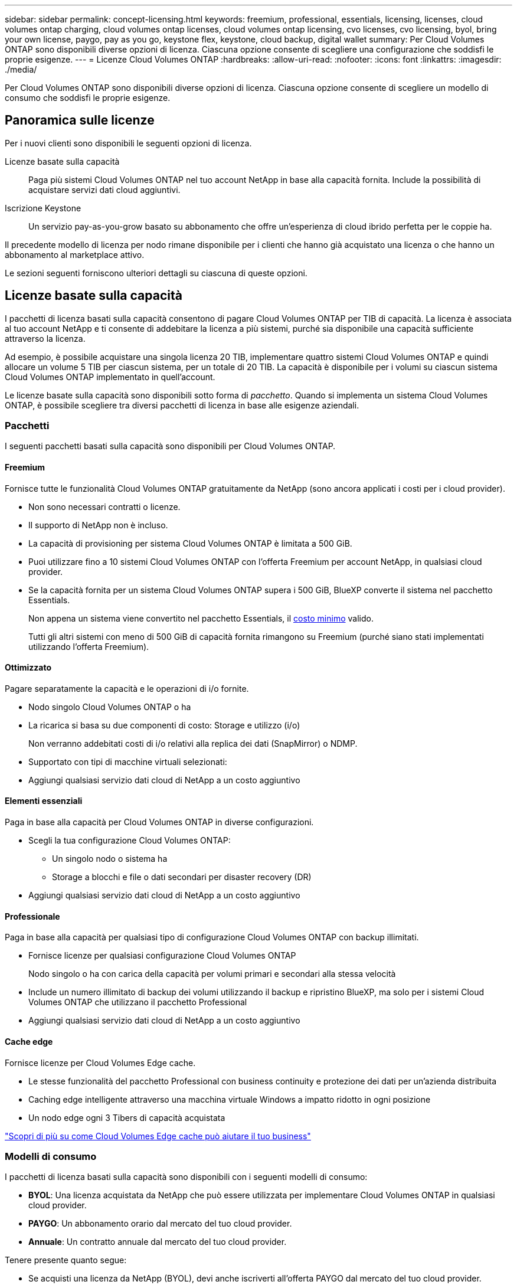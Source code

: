 ---
sidebar: sidebar 
permalink: concept-licensing.html 
keywords: freemium, professional, essentials, licensing, licenses, cloud volumes ontap charging, cloud volumes ontap licenses, cloud volumes ontap licensing, cvo licenses, cvo licensing, byol, bring your own license, paygo, pay as you go, keystone flex, keystone, cloud backup, digital wallet 
summary: Per Cloud Volumes ONTAP sono disponibili diverse opzioni di licenza. Ciascuna opzione consente di scegliere una configurazione che soddisfi le proprie esigenze. 
---
= Licenze Cloud Volumes ONTAP
:hardbreaks:
:allow-uri-read: 
:nofooter: 
:icons: font
:linkattrs: 
:imagesdir: ./media/


[role="lead"]
Per Cloud Volumes ONTAP sono disponibili diverse opzioni di licenza. Ciascuna opzione consente di scegliere un modello di consumo che soddisfi le proprie esigenze.



== Panoramica sulle licenze

Per i nuovi clienti sono disponibili le seguenti opzioni di licenza.

Licenze basate sulla capacità:: Paga più sistemi Cloud Volumes ONTAP nel tuo account NetApp in base alla capacità fornita. Include la possibilità di acquistare servizi dati cloud aggiuntivi.
Iscrizione Keystone:: Un servizio pay-as-you-grow basato su abbonamento che offre un'esperienza di cloud ibrido perfetta per le coppie ha.


Il precedente modello di licenza per nodo rimane disponibile per i clienti che hanno già acquistato una licenza o che hanno un abbonamento al marketplace attivo.

Le sezioni seguenti forniscono ulteriori dettagli su ciascuna di queste opzioni.



== Licenze basate sulla capacità

I pacchetti di licenza basati sulla capacità consentono di pagare Cloud Volumes ONTAP per TIB di capacità. La licenza è associata al tuo account NetApp e ti consente di addebitare la licenza a più sistemi, purché sia disponibile una capacità sufficiente attraverso la licenza.

Ad esempio, è possibile acquistare una singola licenza 20 TIB, implementare quattro sistemi Cloud Volumes ONTAP e quindi allocare un volume 5 TIB per ciascun sistema, per un totale di 20 TIB. La capacità è disponibile per i volumi su ciascun sistema Cloud Volumes ONTAP implementato in quell'account.

Le licenze basate sulla capacità sono disponibili sotto forma di _pacchetto_. Quando si implementa un sistema Cloud Volumes ONTAP, è possibile scegliere tra diversi pacchetti di licenza in base alle esigenze aziendali.



=== Pacchetti

I seguenti pacchetti basati sulla capacità sono disponibili per Cloud Volumes ONTAP.



==== Freemium

Fornisce tutte le funzionalità Cloud Volumes ONTAP gratuitamente da NetApp (sono ancora applicati i costi per i cloud provider).

* Non sono necessari contratti o licenze.
* Il supporto di NetApp non è incluso.
* La capacità di provisioning per sistema Cloud Volumes ONTAP è limitata a 500 GiB.
* Puoi utilizzare fino a 10 sistemi Cloud Volumes ONTAP con l'offerta Freemium per account NetApp, in qualsiasi cloud provider.
* Se la capacità fornita per un sistema Cloud Volumes ONTAP supera i 500 GiB, BlueXP converte il sistema nel pacchetto Essentials.
+
Non appena un sistema viene convertito nel pacchetto Essentials, il <<Note sulla ricarica,costo minimo>> valido.

+
Tutti gli altri sistemi con meno di 500 GiB di capacità fornita rimangono su Freemium (purché siano stati implementati utilizzando l'offerta Freemium).





==== Ottimizzato

Pagare separatamente la capacità e le operazioni di i/o fornite.

* Nodo singolo Cloud Volumes ONTAP o ha
* La ricarica si basa su due componenti di costo: Storage e utilizzo (i/o)
+
Non verranno addebitati costi di i/o relativi alla replica dei dati (SnapMirror) o NDMP.



ifdef::azure[]

* Disponibile in Azure Marketplace come offerta pay-as-you-go o come contratto annuale


endif::azure[]

ifdef::gcp[]

* Disponibile in Google Cloud Marketplace come offerta pay-as-you-go o come contratto annuale


endif::gcp[]

* Supportato con tipi di macchine virtuali selezionati:


ifdef::azure[]

* Per Azure: E4s_v3, E4ds_v4, DS4_v2, DS13_v2, E8s_v3, E E8ds_v4


endif::azure[]

ifdef::gcp[]

* Per Google Cloud: n2-standard-4, n2-standard-8


endif::gcp[]

* Aggiungi qualsiasi servizio dati cloud di NetApp a un costo aggiuntivo




==== Elementi essenziali

Paga in base alla capacità per Cloud Volumes ONTAP in diverse configurazioni.

* Scegli la tua configurazione Cloud Volumes ONTAP:
+
** Un singolo nodo o sistema ha
** Storage a blocchi e file o dati secondari per disaster recovery (DR)


* Aggiungi qualsiasi servizio dati cloud di NetApp a un costo aggiuntivo




==== Professionale

Paga in base alla capacità per qualsiasi tipo di configurazione Cloud Volumes ONTAP con backup illimitati.

* Fornisce licenze per qualsiasi configurazione Cloud Volumes ONTAP
+
Nodo singolo o ha con carica della capacità per volumi primari e secondari alla stessa velocità

* Include un numero illimitato di backup dei volumi utilizzando il backup e ripristino BlueXP, ma solo per i sistemi Cloud Volumes ONTAP che utilizzano il pacchetto Professional
* Aggiungi qualsiasi servizio dati cloud di NetApp a un costo aggiuntivo




==== Cache edge

Fornisce licenze per Cloud Volumes Edge cache.

* Le stesse funzionalità del pacchetto Professional con business continuity e protezione dei dati per un'azienda distribuita
* Caching edge intelligente attraverso una macchina virtuale Windows a impatto ridotto in ogni posizione
* Un nodo edge ogni 3 Tibers di capacità acquistata


ifdef::azure[]

* Disponibile in Azure Marketplace come offerta pay-as-you-go o come contratto annuale


endif::azure[]

ifdef::gcp[]

* Disponibile in Google Cloud Marketplace come offerta pay-as-you-go o come contratto annuale


endif::gcp[]

https://cloud.netapp.com/cloud-volumes-edge-cache["Scopri di più su come Cloud Volumes Edge cache può aiutare il tuo business"^]



=== Modelli di consumo

I pacchetti di licenza basati sulla capacità sono disponibili con i seguenti modelli di consumo:

* *BYOL*: Una licenza acquistata da NetApp che può essere utilizzata per implementare Cloud Volumes ONTAP in qualsiasi cloud provider.


ifdef::azure[]

+ notare che i pacchetti Optimized ed Edge cache non sono disponibili con BYOL.

endif::azure[]

* *PAYGO*: Un abbonamento orario dal mercato del tuo cloud provider.
* *Annuale*: Un contratto annuale dal mercato del tuo cloud provider.


Tenere presente quanto segue:

* Se acquisti una licenza da NetApp (BYOL), devi anche iscriverti all'offerta PAYGO dal mercato del tuo cloud provider.
+
La tua licenza viene sempre addebitata per prima, ma ti verrà addebitato il costo della tariffa oraria sul mercato nei seguenti casi:

+
** Se si supera la capacità concessa in licenza
** Se il periodo di validità della licenza scade


* Se disponi di un contratto annuale da un marketplace, _tutti_ i sistemi Cloud Volumes ONTAP implementati vengono addebitati in base a tale contratto. Non puoi combinare un contratto di mercato annuale con BYOL.
* Solo i sistemi a nodo singolo con BYOL sono supportati nelle regioni della Cina.




=== Cambiare i pacchetti

Dopo l'implementazione, è possibile modificare il pacchetto per un sistema Cloud Volumes ONTAP che utilizza licenze basate sulla capacità. Ad esempio, se hai implementato un sistema Cloud Volumes ONTAP con il pacchetto Essentials, puoi cambiarlo nel pacchetto Professional se le tue esigenze di business sono cambiate.

link:task-manage-capacity-licenses.html["Scopri come modificare i metodi di ricarica"].



=== Prezzi

Per ulteriori informazioni sui prezzi, visitare il sito Web all'indirizzo https://cloud.netapp.com/pricing?hsCtaTracking=4f8b7b77-8f63-4b73-b5af-ee09eab4fbd6%7C5fefbc99-396c-4084-99e6-f1e22dc8ffe7["Sito Web di NetApp BlueXP"^].



=== Versioni di prova gratuite

Una prova gratuita di 30 giorni è disponibile tramite l'abbonamento pay-as-you-go nel mercato del tuo cloud provider. La versione di prova gratuita include backup e ripristino di Cloud Volumes ONTAP e BlueXP. La prova inizia quando ti iscrivi all'offerta sul mercato.

Non esistono limitazioni di istanze o capacità. Puoi implementare tutti i sistemi Cloud Volumes ONTAP che desideri e allocare la capacità necessaria, gratuitamente per 30 giorni. La versione di prova gratuita viene convertita automaticamente in un abbonamento oraria a pagamento dopo 30 giorni.

Non sono previsti costi di licenza software oraria per Cloud Volumes ONTAP, ma i costi di infrastruttura del tuo cloud provider sono ancora validi.


TIP: Riceverai una notifica in BlueXP all'inizio della prova gratuita, quando mancano 7 giorni e quando rimane 1 giorno. Ad esempio:image:screenshot-free-trial-notification.png["Una schermata di una notifica nell'interfaccia BlueXP che indica che sono rimasti solo 7 giorni per una prova gratuita."]



=== Configurazioni supportate

I pacchetti di licenza basati sulla capacità sono disponibili con Cloud Volumes ONTAP 9.7 e versioni successive.



=== Limite di capacità

Con questo modello di licenza, ogni singolo sistema Cloud Volumes ONTAP supporta fino a 2 PIB di capacità attraverso dischi e tiering per lo storage a oggetti.

Non esiste alcun limite massimo di capacità per quanto riguarda la licenza stessa.



=== Numero massimo di sistemi

Con le licenze basate sulla capacità, il numero massimo di sistemi Cloud Volumes ONTAP è limitato a 20 per account NetApp. Un _sistema_ è una coppia Cloud Volumes ONTAP ha, un sistema a nodo singolo Cloud Volumes ONTAP o qualsiasi altra VM storage creata. La VM di storage predefinita non viene contata rispetto al limite. Questo limite si applica a tutti i modelli di licenza.

Ad esempio, supponiamo di disporre di tre ambienti di lavoro:

* Un sistema Cloud Volumes ONTAP a nodo singolo con una VM di storage (si tratta della VM di storage predefinita creata durante l'implementazione di Cloud Volumes ONTAP)
+
Questo ambiente di lavoro conta come un unico sistema.

* Un sistema Cloud Volumes ONTAP a nodo singolo con due VM di storage (la VM di storage predefinita, più una VM di storage aggiuntiva creata dall'utente)
+
Questo ambiente di lavoro conta come due sistemi: Uno per il sistema a nodo singolo e uno per la VM di storage aggiuntiva.

* Una coppia Cloud Volumes ONTAP ha con tre VM storage (la VM storage predefinita, più due VM storage aggiuntive create)
+
Questo ambiente di lavoro conta tre sistemi: Uno per la coppia ha e due per le VM storage aggiuntive.



Si tratta di sei sistemi in totale. Avrai quindi spazio per altri 14 sistemi nel tuo account.

Se si dispone di un'implementazione di grandi dimensioni che richiede più di 20 sistemi, contattare il rappresentante dell'account o il team di vendita.

https://docs.netapp.com/us-en/cloud-manager-setup-admin/concept-netapp-accounts.html["Scopri di più sugli account NetApp"^].



=== Note sulla ricarica

I seguenti dettagli consentono di comprendere il funzionamento della ricarica con le licenze basate sulla capacità.



==== Costo minimo

È previsto un costo minimo di 4 TIB per ciascuna VM di storage che fornisce dati e che dispone di almeno un volume primario (lettura/scrittura). Se la somma dei volumi primari è inferiore a 4 TIB, BlueXP applica la carica minima di 4 TIB a quella VM di storage.

Se non hai ancora effettuato il provisioning di volumi, il costo minimo non viene applicato.

Il costo minimo di capacità di 4 TIB non si applica alle VM di storage che contengono solo volumi secondari (data Protection). Ad esempio, se si dispone di una VM di storage con 1 TIB di dati secondari, viene addebitato solo il costo di 1 TIB di dati.



==== Eccedendo

Se superi la capacità BYOL o se la licenza scade, ti verrà addebitato il costo per le eccedazioni alla tariffa oraria in base all'abbonamento al marketplace.



==== Pacchetto Essentials

Con il pacchetto Essentials, l'addebito viene effettuato in base al tipo di implementazione (ha o nodo singolo) e al tipo di volume (primario o secondario). Ad esempio, _Essentials ha_ ha prezzi diversi rispetto a _Essentials Secondary ha_.

Se hai acquistato una licenza Essentials da NetApp (BYOL) e hai superato la capacità concessa in licenza per quel tipo di implementazione e volume, il portafoglio digitale BlueXP addebita un costo in eccesso rispetto a una licenza Essentials dal prezzo più elevato (se ne hai una). Questo accade perché utilizziamo prima la capacità disponibile che hai già acquistato come capacità prepagata prima di addebitare sul mercato. L'addebito sul mercato aggiungerebbe costi alla bolletta mensile.

Ecco un esempio. Supponiamo di disporre delle seguenti licenze per il pacchetto Essentials:

* Una licenza 500 TIB _Essentials Secondary ha_ con 500 TIB di capacità impegnata
* Una licenza 500 TIB _Essentials Single Node_ che ha solo 100 TIB di capacità impegnata


Un altro 50 TIB viene fornito su una coppia ha con volumi secondari. Invece di addebitare 50 TIB a PAYGO, il portafoglio digitale BlueXP addebita il 50 TIB in eccesso rispetto alla licenza _Essentials Single Node_. Il prezzo della licenza è superiore a _Essentials Secondary ha_, ma è più conveniente rispetto ALLA tariffa PAYGO.

Nel portafoglio digitale BlueXP, il 50 TIB verrà indicato come addebitato rispetto alla licenza _Essentials Single Node_.



==== VM di storage

* Non sono previsti costi di licenza aggiuntivi per le SVM (Data-Serving Storage VM), ma è previsto un costo di capacità minimo di 4 TIB per SVM di servizio dati.
* Le SVM per il disaster recovery vengono addebitate in base alla capacità fornita.




==== Coppie HA

Per le coppie ha, il costo viene addebitato solo per la capacità fornita su un nodo. I dati sottoposti a mirroring sincrono sul nodo partner non vengono addebitati.



==== Volumi FlexClone e FlexCache

* La capacità utilizzata dai volumi FlexClone non verrà addebitata.
* I volumi FlexCache di origine e di destinazione sono considerati dati primari e addebitati in base allo spazio fornito.




=== Come iniziare

Scopri come iniziare a utilizzare le licenze basate sulla capacità:

ifdef::aws[]

* link:task-set-up-licensing-aws.html["Impostare la licenza per Cloud Volumes ONTAP in AWS"]


endif::aws[]

ifdef::azure[]

* link:task-set-up-licensing-azure.html["Impostare la licenza per Cloud Volumes ONTAP in Azure"]


endif::azure[]

ifdef::gcp[]

* link:task-set-up-licensing-google.html["Impostare la licenza per Cloud Volumes ONTAP in Google Cloud"]


endif::gcp[]



== Iscrizione Keystone

Un servizio pay-as-you-grow basato su abbonamento che offre un'esperienza di cloud ibrido perfetta per coloro che preferiscono i modelli di consumo OpEx per la gestione anticipata di CapEx o il leasing.

La ricarica si basa sulle dimensioni della capacità impegnata per una o più coppie Cloud Volumes ONTAP ha nel tuo abbonamento Keystone.

La capacità fornita per ciascun volume viene aggregata e confrontata periodicamente con la capacità impegnata del tuo abbonamento Keystone e gli eventuali superamenti vengono addebitati come burst sul tuo abbonamento Keystone.

https://www.netapp.com/services/keystone/["Scopri di più sugli abbonamenti NetApp Keystone"^].



=== Configurazioni supportate

Gli abbonamenti Keystone sono supportati con le coppie ha. Al momento, questa opzione di licenza non è supportata dai sistemi a nodo singolo.



=== Limite di capacità

Ogni singolo sistema Cloud Volumes ONTAP supporta fino a 2 PIB di capacità attraverso dischi e tiering per lo storage a oggetti.



=== Come iniziare

Scopri come iniziare con un abbonamento Keystone:

ifdef::aws[]

* link:task-set-up-licensing-aws.html["Impostare la licenza per Cloud Volumes ONTAP in AWS"]


endif::aws[]

ifdef::azure[]

* link:task-set-up-licensing-azure.html["Impostare la licenza per Cloud Volumes ONTAP in Azure"]


endif::azure[]

ifdef::gcp[]

* link:task-set-up-licensing-google.html["Impostare la licenza per Cloud Volumes ONTAP in Google Cloud"]


endif::gcp[]



== Licenze basate su nodo

La licenza basata su nodo è il modello di licenza di generazione precedente che consente di concedere in licenza Cloud Volumes ONTAP per nodo. Questo modello di licenza non è disponibile per i nuovi clienti e non sono disponibili versioni di prova gratuite. La carica per nodo è stata sostituita con i metodi di carica per capacità descritti in precedenza.

Le licenze basate su nodo sono ancora disponibili per i clienti esistenti:

* Se si dispone di una licenza attiva, BYOL è disponibile solo per il rinnovo della licenza.
* Se disponi di un abbonamento al marketplace attivo, il costo è ancora disponibile attraverso tale abbonamento.




== Conversioni di licenza

La conversione di un sistema Cloud Volumes ONTAP esistente in un altro metodo di licenza non è supportata. I tre metodi di licenza attuali sono licenze basate sulla capacità, Abbonamenti Keystone e licenze basate su nodo. Ad esempio, non è possibile convertire un sistema da licenze basate su nodo a licenze basate sulla capacità (e viceversa).

Se si desidera passare a un altro metodo di licenza, è possibile acquistare una licenza, implementare un nuovo sistema Cloud Volumes ONTAP utilizzando tale licenza e replicare i dati nel nuovo sistema.

Si noti che la conversione di un sistema dalla licenza PAYGO per nodo alla licenza BYOL per nodo (e viceversa) non è supportata. È necessario implementare un nuovo sistema e quindi replicare i dati in tale sistema. link:task-manage-node-licenses.html["Scopri come passare da PAYGO a BYOL"].
